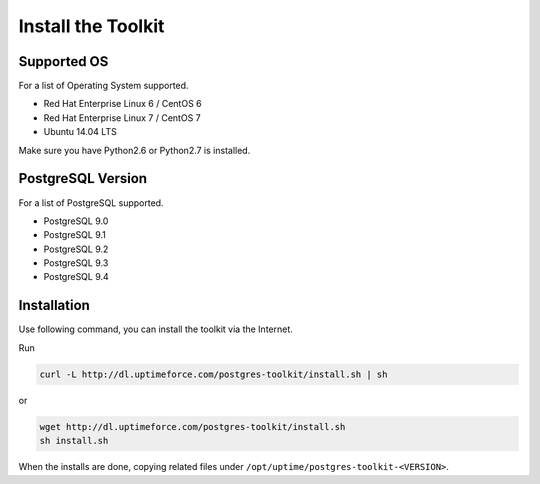 
Install the Toolkit
===================


Supported OS
------------

For a list of Operating System supported.

* Red Hat Enterprise Linux 6 / CentOS 6
* Red Hat Enterprise Linux 7 / CentOS 7
* Ubuntu 14.04 LTS

Make sure you have Python2.6 or Python2.7 is installed.


PostgreSQL Version
------------------

For a list of PostgreSQL supported.

* PostgreSQL 9.0
* PostgreSQL 9.1
* PostgreSQL 9.2
* PostgreSQL 9.3
* PostgreSQL 9.4


Installation
------------

Use following command, you can install the toolkit via the Internet.

Run

.. code-block:: none

   curl -L http://dl.uptimeforce.com/postgres-toolkit/install.sh | sh

or

.. code-block:: none

   wget http://dl.uptimeforce.com/postgres-toolkit/install.sh
   sh install.sh

When the installs are done, copying related files under ``/opt/uptime/postgres-toolkit-<VERSION>``.



